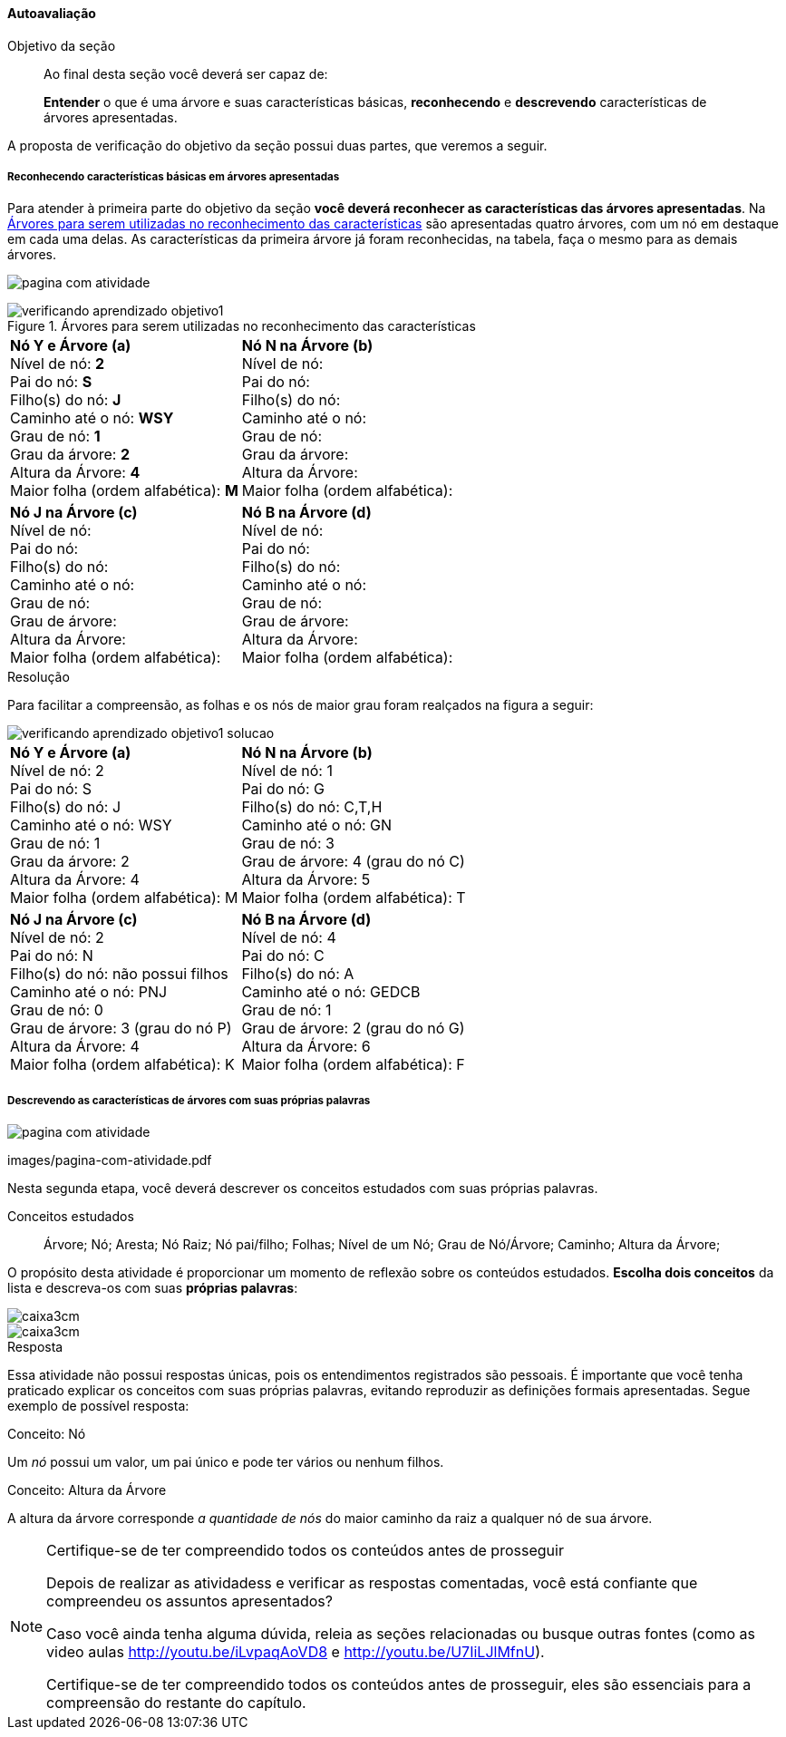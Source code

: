 ==== Autoavaliação

.Objetivo da seção
____
Ao final desta seção você deverá ser capaz de:

*Entender* o que é uma árvore e suas características básicas,
*reconhecendo* e *descrevendo* características de árvores apresentadas.

____

A proposta de verificação do objetivo da seção possui duas partes,
que veremos a seguir.

===== Reconhecendo características básicas em árvores apresentadas

Para atender à primeira parte do objetivo da seção *você deverá
reconhecer as características das árvores apresentadas*. Na
<<fig_verificando_aprendizado_objetivo1>> são apresentadas quatro
árvores, com um nó em destaque em cada uma delas. As características
da primeira árvore já foram reconhecidas, na tabela, faça o mesmo
para as demais árvores.

<<<

image:images/pagina-com-atividade.pdf[]

[[fig_verificando_aprendizado_objetivo1]]
.Árvores para serem utilizadas no reconhecimento das características
image::images/arvores/verificando-aprendizado-objetivo1.pdf[]

[cols="1a,1a", frame="none", grip="none"]
|====
| 
*Nó Y e Árvore (a)* + 
Nível de nó: *2* +
Pai do nó: *S* +
Filho(s) do nó: *J* +
Caminho até o nó: *WSY* +
Grau de nó: *1* +
Grau da árvore: *2* +
Altura da Árvore: *4* +
Maior folha (ordem alfabética): *M* +
|
*Nó N na Árvore (b)* +
Nível de nó:  +
Pai do nó:  +
Filho(s) do nó:  +
Caminho até o nó: +
Grau de nó:  +
Grau da árvore: +
Altura da Árvore: +
Maior folha (ordem alfabética): +

|
*Nó J na Árvore (c)* +
Nível de nó:  +
Pai do nó:  +
Filho(s) do nó:  +
Caminho até o nó:  +
Grau de nó:  +
Grau de árvore:  +
Altura da Árvore:  +
Maior folha (ordem alfabética):  +

|
*Nó B na Árvore (d)* +
Nível de nó:  +
Pai do nó:  +
Filho(s) do nó:  +
Caminho até o nó:  +
Grau de nó:  +
Grau de árvore:  +
Altura da Árvore:  +
Maior folha (ordem alfabética): +

|====


<<<

.Resolução 

Para facilitar a compreensão, as folhas e os nós de maior grau foram
realçados na figura a seguir:

image::images/arvores/verificando-aprendizado-objetivo1-solucao.pdf[]

[cols="1a,1a", frame="none"]
|====
|
*Nó Y e Árvore (a)* + 
Nível de nó: 2 +
Pai do nó: S +
Filho(s) do nó: J +
Caminho até o nó: WSY +
Grau de nó: 1 +
Grau da árvore: 2 +
Altura da Árvore: 4 +
Maior folha (ordem alfabética): M +
|
*Nó N na Árvore (b)* +
Nível de nó: 1 +
Pai do nó: G +
Filho(s) do nó: C,T,H +
Caminho até o nó: GN +
Grau de nó: 3 +
Grau de árvore: 4 (grau do nó C) +
Altura da Árvore: 5 +
Maior folha (ordem alfabética): T +

|
*Nó J na Árvore (c)* +
Nível de nó: 2 +
Pai do nó: N +
Filho(s) do nó: não possui filhos +
Caminho até o nó: PNJ +
Grau de nó: 0 +
Grau de árvore: 3 (grau do nó P) +
Altura da Árvore: 4 +
Maior folha (ordem alfabética): K +

|
*Nó B na Árvore (d)* +
Nível de nó: 4 +
Pai do nó: C +
Filho(s) do nó: A +
Caminho até o nó: GEDCB +
Grau de nó: 1 +
Grau de árvore: 2 (grau do nó G) +
Altura da Árvore: 6 +
Maior folha (ordem alfabética): F +

|====

<<<

===== Descrevendo as características de árvores com suas próprias palavras

image:images/pagina-com-atividade.pdf[]

++++
<simpara>
<ulink url="https://github.com/edusantana/estruturas-de-dados-livro/tree/master/livro/">
<inlinemediaobject>
  <imageobject>
    <imagedata fileref="images/pagina-com-atividade.pdf"/>
  </imageobject>
  <textobject><phrase>images/pagina-com-atividade.pdf</phrase></textobject>
</inlinemediaobject>
</ulink>
</simpara>
++++


Nesta segunda etapa, você deverá descrever os conceitos estudados
com suas próprias palavras.

.Conceitos estudados
____

Árvore; Nó; Aresta; Nó Raiz; Nó pai/filho; Folhas; Nível de um Nó;
Grau de Nó/Árvore; Caminho; Altura da Árvore;

____

O propósito desta atividade é proporcionar um momento de reflexão
sobre os conteúdos estudados. *Escolha dois conceitos* da lista e
descreva-os com suas *próprias palavras*:

image::images/caixa3cm.pdf[]

image::images/caixa3cm.pdf[]

<<<

.Resposta 

Essa atividade não possui respostas únicas, pois os entendimentos
registrados são pessoais. É importante que você tenha praticado
explicar os conceitos com suas próprias palavras, evitando reproduzir
as definições formais apresentadas. Segue exemplo de possível resposta:

.Conceito: Nó
****
Um _nó_ possui um valor, um pai único e pode ter vários ou nenhum filhos. 
****

.Conceito: Altura da Árvore
****
A altura da árvore corresponde _a quantidade de nós_ do maior caminho
da raiz a qualquer nó de sua árvore.
****


.Certifique-se de ter compreendido todos os conteúdos antes de prosseguir
[NOTE]
--
Depois de realizar as atividadess e verificar as respostas 
comentadas, você está confiante que compreendeu os assuntos apresentados? 

Caso você ainda tenha alguma dúvida, releia as seções relacionadas
ou busque outras fontes (como as video aulas
http://youtu.be/iLvpaqAoVD8 e http://youtu.be/U7IiLJlMfnU).
  
Certifique-se de ter compreendido todos os conteúdos antes de
prosseguir, eles são essenciais para a compreensão do
restante do capítulo.
--
